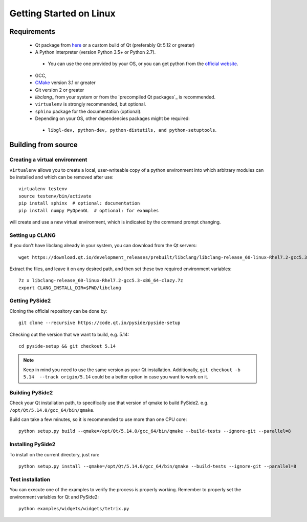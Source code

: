 Getting Started on Linux
==========================

Requirements
------------

 * Qt package from `here`_ or a custom build of Qt (preferably Qt 5.12 or greater)
 * A Python interpreter (version Python 3.5+ or Python 2.7).

  * You can use the one provided by your OS, or you can get python from the `official website`_.
 * GCC,
 * `CMake`_  version 3.1 or greater
 * Git version 2 or greater
 * `libclang_` from your system or from the `precompiled Qt packages`_ is recommended.
 * ``virtualenv`` is strongly recommended, but optional.
 * ``sphinx`` package for the documentation (optional).
 * Depending on your OS, other dependencies packages might be required:

  * ``libgl-dev, python-dev, python-distutils, and python-setuptools``.

.. _here: https://qt.io/download
.. _official website: https://www.python.org/downloads/
.. _CMake: https://cmake.org/download/
.. _libclang: http://download.qt.io/development_releases/prebuilt/libclang/


Building from source
--------------------

Creating a virtual environment
~~~~~~~~~~~~~~~~~~~~~~~~~~~~~~

``virtualenv`` allows you to create a local, user-writeable copy of a python environment into
which arbitrary modules can be installed and which can be removed after use::

    virtualenv testenv
    source testenv/bin/activate
    pip install sphinx  # optional: documentation
    pip install numpy PyOpenGL  # optional: for examples

will create and use a new virtual environment, which is indicated by the command prompt changing.

Setting up CLANG
~~~~~~~~~~~~~~~~

If you don't have libclang already in your system, you can download from the Qt servers::

    wget https://download.qt.io/development_releases/prebuilt/libclang/libclang-release_60-linux-Rhel7.2-gcc5.3-x86_64-clazy.7z

Extract the files, and leave it on any desired path, and then set these two required
environment variables::

    7z x libclang-release_60-linux-Rhel7.2-gcc5.3-x86_64-clazy.7z
    export CLANG_INSTALL_DIR=$PWD/libclang

Getting PySide2
~~~~~~~~~~~~~~~

Cloning the official repository can be done by::

    git clone --recursive https://code.qt.io/pyside/pyside-setup

Checking out the version that we want to build, e.g. 5.14::

    cd pyside-setup && git checkout 5.14

.. note:: Keep in mind you need to use the same version as your Qt installation.
          Additionally, ``git checkout -b 5.14  --track origin/5.14`` could be a better option
          in case you want to work on it.

Building PySide2
~~~~~~~~~~~~~~~~

Check your Qt installation path, to specifically use that version of qmake to build PySide2.
e.g. ``/opt/Qt/5.14.0/gcc_64/bin/qmake``.

Build can take a few minutes, so it is recommended to use more than one CPU core::

    python setup.py build --qmake=/opt/Qt/5.14.0/gcc_64/bin/qmake --build-tests --ignore-git --parallel=8

Installing PySide2
~~~~~~~~~~~~~~~~~~

To install on the current directory, just run::

    python setup.py install --qmake=/opt/Qt/5.14.0/gcc_64/bin/qmake --build-tests --ignore-git --parallel=8

Test installation
~~~~~~~~~~~~~~~~~

You can execute one of the examples to verify the process is properly working.
Remember to properly set the environment variables for Qt and PySide2::

    python examples/widgets/widgets/tetrix.py

